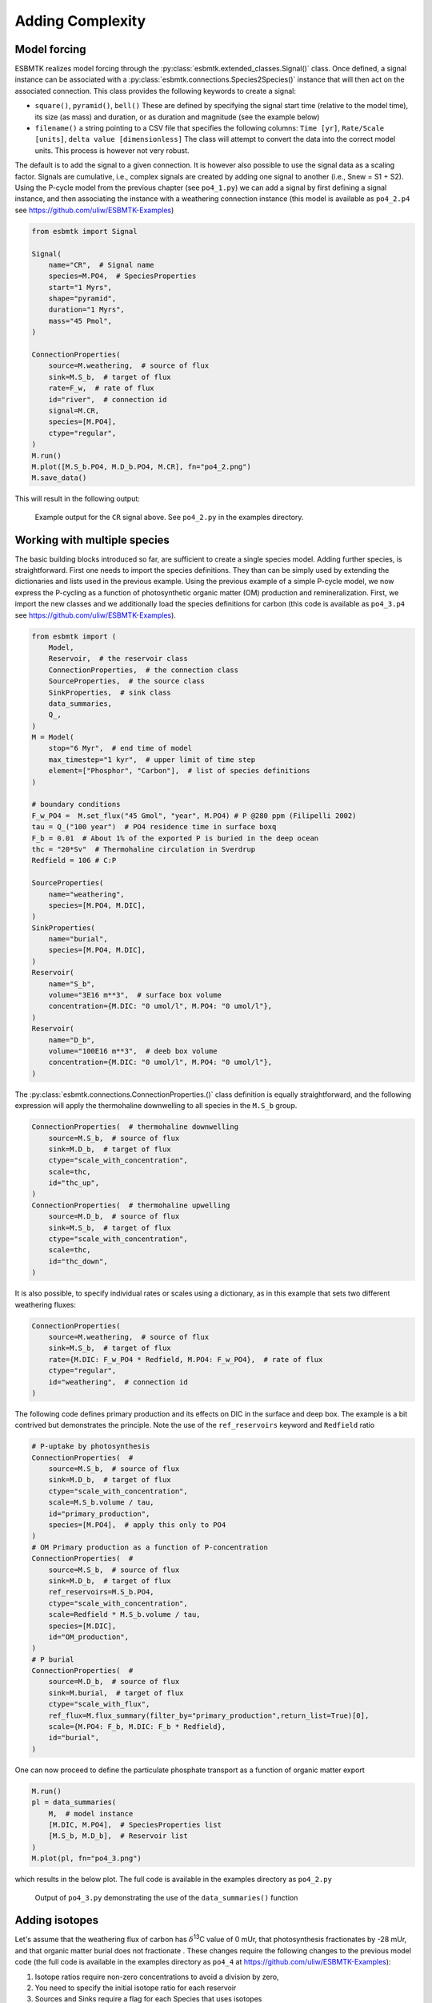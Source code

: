 


Adding Complexity
-----------------

Model forcing
~~~~~~~~~~~~~

ESBMTK realizes model forcing through the :py:class:`esbmtk.extended_classes.Signal()` class. Once defined, a signal instance can be associated with a :py:class:`esbmtk.connections.Species2Species()` instance that will then act on the associated connection. This class provides the following keywords to create a signal:

- ``square()``, ``pyramid()``, ``bell()``  These are defined by specifying the signal start time (relative to the model time), its size (as mass) and duration, or as duration and magnitude (see the example below)

- ``filename()`` a string pointing to a CSV file that specifies the following columns: ``Time [yr]``, ``Rate/Scale [units]``, ``delta value [dimensionless]`` The class will attempt to convert the data into the correct model units. This process is however not very robust.

The default is to add the signal to a given connection. It is however also possible to use the signal data as a scaling factor. Signals are cumulative, i.e., complex signals are created by adding one signal to another (i.e., Snew = S1 + S2). Using the P-cycle model from the previous chapter (see ``po4_1.py``) we can add a signal by first defining a signal instance, and then associating the instance with a weathering connection instance (this model is available as ``po4_2.p4`` see `https://github.com/uliw/ESBMTK-Examples <https://github.com/uliw/ESBMTK-Examples>`_)

.. code:: ipython

    from esbmtk import Signal

    Signal(
        name="CR",  # Signal name
        species=M.PO4,  # SpeciesProperties
        start="1 Myrs",
        shape="pyramid",
        duration="1 Myrs",
        mass="45 Pmol",
    )

    ConnectionProperties(
        source=M.weathering,  # source of flux
        sink=M.S_b,  # target of flux
        rate=F_w,  # rate of flux
        id="river",  # connection id
        signal=M.CR,
        species=[M.PO4],
        ctype="regular",
    )
    M.run()
    M.plot([M.S_b.PO4, M.D_b.PO4, M.CR], fn="po4_2.png")
    M.save_data()

This will result in the following output:

.. _sig:

.. figure:: ./po4_2.png
    :width: 400


    Example output for the ``CR`` signal above. See ``po4_2.py`` in the examples directory.

Working with multiple species
~~~~~~~~~~~~~~~~~~~~~~~~~~~~~

The basic building blocks introduced so far, are sufficient to create a single species model. Adding further species, is straightforward. First one needs to import the species definitions. They than can be simply used by extending the dictionaries and lists used in the previous example.
Using the previous example of a simple P-cycle model, we now express the P-cycling as a function of photosynthetic organic matter (OM) production and remineralization. First, we import the new classes and we additionally load the species definitions for carbon (this code is available as ``po4_3.p4`` see `https://github.com/uliw/ESBMTK-Examples <https://github.com/uliw/ESBMTK-Examples>`_).

.. code:: ipython

    from esbmtk import (
        Model,
        Reservoir,  # the reservoir class
        ConnectionProperties,  # the connection class
        SourceProperties,  # the source class
        SinkProperties,  # sink class
        data_summaries,
        Q_,
    )
    M = Model(
        stop="6 Myr",  # end time of model
        max_timestep="1 kyr",  # upper limit of time step
        element=["Phosphor", "Carbon"],  # list of species definitions
    )

    # boundary conditions
    F_w_PO4 =  M.set_flux("45 Gmol", "year", M.PO4) # P @280 ppm (Filipelli 2002)
    tau = Q_("100 year")  # PO4 residence time in surface boxq
    F_b = 0.01  # About 1% of the exported P is buried in the deep ocean
    thc = "20*Sv"  # Thermohaline circulation in Sverdrup
    Redfield = 106 # C:P

    SourceProperties(
        name="weathering",
        species=[M.PO4, M.DIC],
    )
    SinkProperties(
        name="burial",
        species=[M.PO4, M.DIC],
    )
    Reservoir(
        name="S_b",
        volume="3E16 m**3",  # surface box volume
        concentration={M.DIC: "0 umol/l", M.PO4: "0 umol/l"},
    )
    Reservoir(
        name="D_b",
        volume="100E16 m**3",  # deeb box volume
        concentration={M.DIC: "0 umol/l", M.PO4: "0 umol/l"},
    )

The :py:class:`esbmtk.connections.ConnectionProperties.()` class definition is equally straightforward, and the following expression will apply the thermohaline downwelling to all species in the ``M.S_b`` group.

.. code:: ipython

    ConnectionProperties(  # thermohaline downwelling
        source=M.S_b,  # source of flux
        sink=M.D_b,  # target of flux
        ctype="scale_with_concentration",
        scale=thc,
        id="thc_up",
    )
    ConnectionProperties(  # thermohaline upwelling
        source=M.D_b,  # source of flux
        sink=M.S_b,  # target of flux
        ctype="scale_with_concentration",
        scale=thc,
        id="thc_down",
    )

It is also possible, to specify individual rates or scales using a dictionary, as in this example that sets two different weathering fluxes:

.. code:: ipython

    ConnectionProperties(
        source=M.weathering,  # source of flux
        sink=M.S_b,  # target of flux
        rate={M.DIC: F_w_PO4 * Redfield, M.PO4: F_w_PO4},  # rate of flux
        ctype="regular",
        id="weathering",  # connection id
    )

The following code defines primary production and its effects on DIC in the surface and deep box. The example is a bit contrived but demonstrates the principle. Note the use of the ``ref_reservoirs`` keyword and ``Redfield`` ratio

.. code:: ipython

    # P-uptake by photosynthesis
    ConnectionProperties(  #
        source=M.S_b,  # source of flux
        sink=M.D_b,  # target of flux
        ctype="scale_with_concentration",
        scale=M.S_b.volume / tau,
        id="primary_production",
        species=[M.PO4],  # apply this only to PO4
    )
    # OM Primary production as a function of P-concentration
    ConnectionProperties(  #
        source=M.S_b,  # source of flux
        sink=M.D_b,  # target of flux
        ref_reservoirs=M.S_b.PO4,
        ctype="scale_with_concentration",
        scale=Redfield * M.S_b.volume / tau,
        species=[M.DIC],
        id="OM_production",
    )
    # P burial 
    ConnectionProperties(  #
        source=M.D_b,  # source of flux
        sink=M.burial,  # target of flux
        ctype="scale_with_flux",
        ref_flux=M.flux_summary(filter_by="primary_production",return_list=True)[0],
        scale={M.PO4: F_b, M.DIC: F_b * Redfield},
        id="burial",
    )

One can now proceed to define the particulate phosphate transport as a function of organic matter export

.. code:: ipython

    M.run()
    pl = data_summaries(
        M,  # model instance 
        [M.DIC, M.PO4],  # SpeciesProperties list 
        [M.S_b, M.D_b],  # Reservoir list
    )
    M.plot(pl, fn="po4_3.png")

which results in the below plot. The full code is available in the examples directory as ``po4_2.py``

.. _po4_2:

.. figure:: ./po4_3.png
    :width: 400


    Output of ``po4_3.py`` demonstrating the use of the ``data_summaries()`` function

Adding isotopes
~~~~~~~~~~~~~~~

Let's assume that the weathering flux of carbon has :math:`\delta`\ :sup:`13`\C value of 0 mUr, that photosynthesis fractionates by -28 mUr, and that organic matter burial does not fractionate . These changes require the following changes to the previous model code (the full code is available in the examples directory as ``po4_4`` at `https://github.com/uliw/ESBMTK-Examples <https://github.com/uliw/ESBMTK-Examples>`_):

1. Isotope ratios require non-zero concentrations to avoid a division by zero,

2. You need to specify the initial isotope ratio for each reservoir

3. Sources and Sinks require a flag for each Species that uses isotopes

4. You need to indicate for each reservoir that ``DIC`` requires isotope calculations

5. You  need to specify the isotope ratio of the weathering flux

6. You  need to specify the fractionation factor during photosynthesis

7. You need to specify the fractionation factor during burial

.. code:: ipython

    SourceProperties(
        name="weathering",
        species=[M.PO4, M.DIC],
        isotopes={M.DIC: True},
    )
    SinkProperties(
        name="burial",
        species=[M.PO4, M.DIC],
        isotopes={M.DIC: True},
    )
    Reservoir(
        name="S_b",
        volume="3E16 m**3",  # surface box volume
        concentration={M.DIC: "2 umol/l", M.PO4: "0 umol/l"},
        isotopes={M.DIC: True},
        delta={M.DIC: 0},
    )
    Reservoir(
        name="D_b",
        volume="100E16 m**3",  # deeb box volume
        concentration={M.DIC: "2 umol/l", M.PO4: "0 umol/l"},
        isotopes={M.DIC: True},
        delta={M.DIC: 0},
    )
    # 4 weathering flux
    ConnectionProperties(
        source=M.weathering,  # source of flux
        sink=M.S_b,  # target of flux
        rate={M.DIC: F_w_PO4 * Redfield, M.PO4: F_w_PO4},  # rate of flux
        ctype="regular",
        id="weathering",  # connection id
        delta={M.DIC: 0},
    )
    # 5 photosynthesis
    ConnectionProperties(  #
        source=M.S_b,  # source of flux
        sink=M.D_b,  # target of flux
        ref_reservoirs=M.S_b.PO4,
        ctype="scale_with_concentration",
        scale=Redfield * M.S_b.volume / tau,
        species=[M.DIC],
        id="OM_production",
        alpha=-28,  # mUr
    )
    # Burial
    ConnectionProperties(  #
        source=M.D_b,  # source of flux
        sink=M.burial,  # target of flux
        ctype="scale_with_flux",
        ref_flux=M.flux_summary(filter_by="primary_production",return_list=True)[0],
        scale={M.PO4: F_b, M.DIC: F_b * Redfield},
        id="burial",
        alpha={M.DIC: 0},
    )

Running the previous model with these additional 7 lines, results in the following graph. Note that the run-time has been reduced to 500 years so that the graph does not just show the steady state and that the P-data is not shown.

.. _po4_2_with_isotopes:

.. figure:: ./po4_4.png
    :width: 400


    Output of ``po4_4.py`` Note that the run-time has been reduced to 1000 years, so that the graph does not just show the steady state. The upper box shows the gradual increase in DIC concentrations and the lower shows the corresponding isotope ratios. The system will achieve isotopic equilibrium within approximately 2000 years.

Using many boxes
~~~~~~~~~~~~~~~~

Using the ESBMTK classes introduced so far is sufficient to build complex models. However, it is easy to leverage Python syntax to create a few utility functions that help in reducing overly verbose code. The ESBMTK library comes with a few routines that help in this regard. However, they are not part of the core API, are not (yet) well documented and have not seen much testing. The following provides a brief introduction, but it may be useful to study the code for the Boudreau 2010 and LOSCAR-type models in the example directory. All of these make heavy use of the Python dictionary class.

For this function to work correctly, box names need to be specified following this template ``Area_depth``, e.g., ``A_sb`` for the Atlantic surface water box, or ``A_ib`` for the Atlantic intermediate water box. The actual names, do not matter, but the underscore is used to differentiate between ocean area and depth interval. The following code uses two dictionaries to specify the species and initial conditions for a multi-box model. Both dictionaries are then used as input for a function that creates the actual instances. Note that the meaning and syntax for the geometry list and seawater parameters are explained in the next chapter.

.. code:: ipython

    # ud = upper depth datum, ld = lower depth datum, ap = area percentage
    # T = Temperature (C), P = Pressure (bar), S = Salinity in PSU 
    """
    box_parameters = {  # name: [[ud, ld ap], T, P, S]
            # Atlantic Ocean
            "M.A_sb": {"g": [0, -100, A_ap], "T": 20, "P": 5, "S": 34.7},
            "M.A_ib": {"g": [-100, -1000, A_ap], "T": 10, "P": 100, "S": 34.7},
            "M.A_db": {"g": [-1000, -6000, A_ap], "T": 2, "P": 240, "S": 34.7},
            # Indian Ocean
            "I_sb": {"g": [0, -100, I_ap], "T": 20, "P": 5},
            "I_ib": {"g": [-100, -1000, I_ap], "T": 10, "P": 100, "S": 34.7},
            "I_db": {"g": [-1000, -6000, I_ap], "T": 2, "P": 240, "S": 34.7},
            # Pacific Ocean
            "P_sb": {"g": [0, -100, P_ap], "T": 20, "P": 5, "S": 34.7},
            "P_ib": {"g": [-100, -1000, P_ap], "T": 10, "P": 100, "S": 34.7},
            "P_db": {"g": [-1000, -6000, P_ap], "T": 2, "P": 240, "S": 34.7},
            # High latitude box
            "H_sb": {"g": [0, -250, H_ap], "T": 2, "P": 10, "S": 34.7},
            # Weathering sources
            "Fw": {"ty": "Source", "sp": [M.DIC, M.TA, M.PO4]},
            # Burial Sinks
            "Fb": {"ty": "Sink", "sp": [M.DIC, M.TA, M.PO4]},
        }

    initial_conditions= {
            # species: [concentration, Isotopes, delta value]
            M.PO4: [Q_("2.1 * umol/kg") * 1.024, False, 0],
            M.DIC: [Q_("2.21 mmol/kg") * 1.024, True, 2],
            M.TA: [Q_("2.31 mmol/kg") * 1.024, False, 0],
            M.O2: [Q_("200 umol/kg") * 1.024, False, 0],
        }

    create_reservoirs(box_names, initial_conditions, M)

similarly, we can leverage  Python dictionaries to set up the transport matrix. The dictionary key must use the following template: ``boxname_to_boxname@id`` where the ``id`` is used similarly to the connection id in the ``Species2Species`` and ``ConnectionProperties`` classes. So to specify thermohaline upwelling from the Atlantic deep water to the Atlantic intermediate water you would use ``A_db_to_A_ib@thc``  as the dictionary key, followed by the rate. The following examples define the thermohaline transport in a LOSCAR-type model:

.. code:: ipython

    # Conveyor belt
    thc = Q_("20*Sv")
    ta = 0.2  # upwelling coefficient Atlantic ocean
    ti = 0.2  # upwelling coefficient Indian ocean

    # Specify the mixing and upwelling terms as dictionary
    thx_dict = {  # Conveyor belt
        "H_sb_to_A_db@thc": thc * M.H_sb.swc.density / 1e3,
        # Upwelling
        "A_db_to_A_ib@thc": ta * thc * M.A_db.swc.density / 1e3,
        "I_db_to_I_ib@thc": ti * thc * M.I_db.swc.density / 1e3,
        "P_db_to_P_ib@thc": (1 - ta - ti) * thc * M.P_db.swc.density / 1e3,
        "A_ib_to_H_sb@thc": thc * M.A_ib.swc.density / 1e3,
        # Advection
        "A_db_to_I_db@adv": (1 - ta) * thc * M.A_db.swc.density / 1e3,
        "I_db_to_P_db@adv": (1 - ta - ti) * thc * M.I_db.swc.density / 1e3,
        "P_ib_to_I_ib@adv": (1 - ta - ti) * thc * M.P_ib.swc.density / 1e3,
        "I_ib_to_A_ib@adv": (1 - ta) * thc * M.I_ib.swc.density / 1e3,
    }

to create the actual connections we need to:

1. Assemble a list of all species that are affected by thermohaline circulation

2. Specify the connection type that describes thermohaline transport, i.e., ``scale_by_concentration``

3. Combine #1 & #2 into a dictionary that can be used by the ``create_bulk_connections()`` function to instantiate the necessary connections.

.. code:: ipython

    species_names = list(ic.keys())  # get species list
    connection_type = {"ty": "scale_with_concentration", "sp": sl}
    connection_dictionary = build_ct_dict(thx_dict, species_names)
    create_bulk_connections(connection_dictionary, M, mt="1:1")

In the following example, we build the ``connection_dictinary`` in a more explicit way to define primary production as a function of P upwelling: The first line finds all the upwelling fluxes, and we can then use them as an argument in the ``connection_dictionary`` definition:

.. code:: ipython

    # get all upwelling P fluxes except for the high latitude box
    pfluxes = M.flux_summary(filter_by="PO4_mix_up", exclude="H_", return_list=True)

    # define export productivity in the high latitude box
    PO4_ex = Q_(f"{1.8 * M.H_sb.area/M.PC_ratio} mol/a")

    c_dict = {  # Surface box to ib, about 78% is remineralized in the ib
        ("A_sb_to_A_ib@POM_P", "I_sb_to_I_ib@POM_P", "P_sb_to_P_ib@POM_P"): {
            "ty": "scale_with_flux",
            "sc": M.PUE * M.ib_remin,
            "re": pfluxes,
            "sp": M.PO4,
        },  # surface box to deep box
        ("A_sb_to_A_db@POM_P", "I_sb_to_I_db@POM_P", "P_sb_to_P_db@POM_P"): {
            "ty": "scale_with_flux",
            "sc": M.PUE * M.db_remin,
            "re": pfluxes,
            "sp": M.PO4,
        },  # high latitude box to deep ocean boxes POM_P
        ("H_sb_to_A_db@POM_P", "H_sb_to_I_db@POM_P", "H_sb_to_P_db@POM_P"): {
            # here we use a fixed rate following Zeebe's Loscar model
            "ra": [
                PO4_ex * 0.3,
                PO4_ex * 0.3,
                PO4_ex * 0.4,
            ],
            "sp": M.PO4,
            "ty": "Regular",
        },
    }
    create_bulk_connections(c_dict, M, mt="1:1")

In the last example, we use the ``gen_dict_entries`` function to extract a list of connection keys that can be used in the ``connection_dictionary`` . The following code specifies to find all connection keys that match the particulate organic phosphor fluxes (``POM_P``) defined in the code above, and to replace them with a connection key that uses ``POM_DIC`` as id-string. The function returns a list of fluxes and matching keys that can be used to specify new connections. See also ``boudreau2010.py`` which uses a less complex setup (`https://github.com/uliw/ESBMTK-Examples <https://github.com/uliw/ESBMTK-Examples>`_).

.. code:: ipython

    keys_POM_DIC, ref_fluxes = gen_dict_entries(M, ref_id="POM_P", target_id="POM_DIC")

    c_dict = {
        keys_POM_DIC: {
            "re": ref_fluxes,
            "sp": M.DIC,
            "ty": "scale_with_flux",
            "sc": M.PC_ratio,
            "al": M.OM_frac,
        }
    }
    create_bulk_connections(c_dict, M, mt="1:1")
